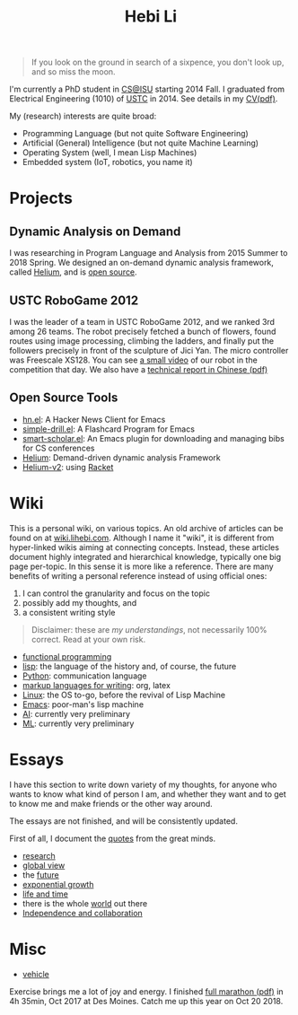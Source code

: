 #+TITLE: Hebi Li
#+OPTIONS: toc:nil num:0

#+ATTR_HTML: :width 200px
[[./assets/hebi.png]]

#+begin_quote
# so busy yearning for the moon that he never saw the sixpence at his feet

If you look on the ground in search of a sixpence, you don't look up,
and so miss the moon.
#+end_quote

I'm currently a PhD student in [[https://www.cs.iastate.edu/][CS@ISU]]
starting 2014 Fall.  I graduated from Electrical Engineering (1010) of
[[http://en.ustc.edu.cn/][USTC]] in 2014. See details in my
[[file:cv.pdf][CV(pdf)]].

My (research) interests are quite broad:
- Programming Language (but not quite Software Engineering)
- Artificial (General) Intelligence (but not quite Machine Learning)
- Operating System (well, I mean Lisp Machines)
- Embedded system (IoT, robotics, you name it)



* Projects

** Dynamic Analysis on Demand
I was researching in Program Language and Analysis from 2015 Summer to
2018 Spring. We designed an on-demand dynamic analysis framework,
called [[https://helium.lihebi.com][Helium]], and is
[[https://github.com/lihebi/helium2][open source]].

** USTC RoboGame 2012

I was the leader of a team in USTC RoboGame 2012, and we ranked 3rd
among 26 teams. The robot precisely fetched a bunch of flowers, found
routes using image processing, climbing the ladders, and finally put
the followers precisely in front of the sculpture of Jici Yan. The
micro controller was Freescale XS128. You can see
[[https://www.youtube.com/watch?v=N0EbvINeiy4][a small video]] of our
robot in the competition that day. We also have a
[[file:assets/robogame2012-technical-report.pdf][technical report in
Chinese (pdf)]]

** Open Source Tools
- [[https://github.com/lihebi/hn.el][hn.el]]: A Hacker News Client for
  Emacs
- [[https://github.com/lihebi/simple-drill.el][simple-drill.el]]: A
  Flashcard Program for Emacs
- [[https://github.com/lihebi/smart-scholar.el][smart-scholar.el]]: An
  Emacs plugin for downloading and managing bibs for CS conferences
- [[https://github.com/lihebi/Helium][Helium]]: Demand-driven dynamic
  analysis Framework
- [[https://github.com/lihebi/helium2][Helium-v2]]: using
  [[https://racket-lang.org/][Racket]]
# - [[https://github.com/lihebi/anti-rouge][AntiRouge]]

* Wiki

This is a personal wiki, on various topics. An old archive of articles
can be found on at
[[https://wiki.lihebi.com][wiki.lihebi.com]]. Although I name it
"wiki", it is different from hyper-linked wikis aiming at connecting
concepts. Instead, these articles document highly integrated and
hierarchical knowledge, typically one big page per-topic. In this
sense it is more like a reference. There are many benefits of writing
a personal reference instead of using official ones:
1. I can control the granularity and focus on the topic 
2. possibly add my thoughts, and
3. a consistent writing style

#+BEGIN_QUOTE
Disclaimer: these are /my understandings/, not necessarily 100%
correct. Read at your own risk.
#+END_QUOTE

- [[file:wiki/functional.org][functional programming]]
- [[file:wiki/lisp.org][lisp]]: the language of the history and, of
  course, the future
- [[file:wiki/python.org][Python]]: communication language
- [[file:wiki/writing.org][markup languages for writing]]: org, latex
- [[file:wiki/linux.org][Linux]]: the OS to-go, before the revival of
  Lisp Machine
- [[file:wiki/emacs.org][Emacs]]: poor-man's lisp machine
- [[file:wiki/ai.org][AI]]: currently very preliminary
- [[file:wiki/ml.org][ML]]: currently very preliminary


* Essays

I have this section to write down variety of my thoughts, for anyone
who wants to know what kind of person I am, and whether they want and
to get to know me and make friends or the other way around.

The essays are not finished, and will be consistently updated.

First of all, I document the [[file:quotes.org][quotes]] from the
great minds.

- [[file:essays/research.org][research]]
- [[file:essays/global-view.org][global view]]
- the [[file:essays/future.org][future]]
- [[file:essays/exponential-growth.org][exponential growth]]
- [[file:essays/time.org][life and time]]
- there is the whole [[file:essays/world.org][world]] out there
- [[file:essays/independence.org][Independence and collaboration]]

* Misc

- [[file:vehicle.org][vehicle]]

Exercise brings me a lot of joy and energy. I finished
[[file:assets/finisher_certificate.pdf][full marathon (pdf)]] in 4h
35min, Oct 2017 at Des Moines. Catch me up this year on Oct 20 2018.

#+ATTR_HTML: :width 200px
[[./assets/marathon.jpg]]
